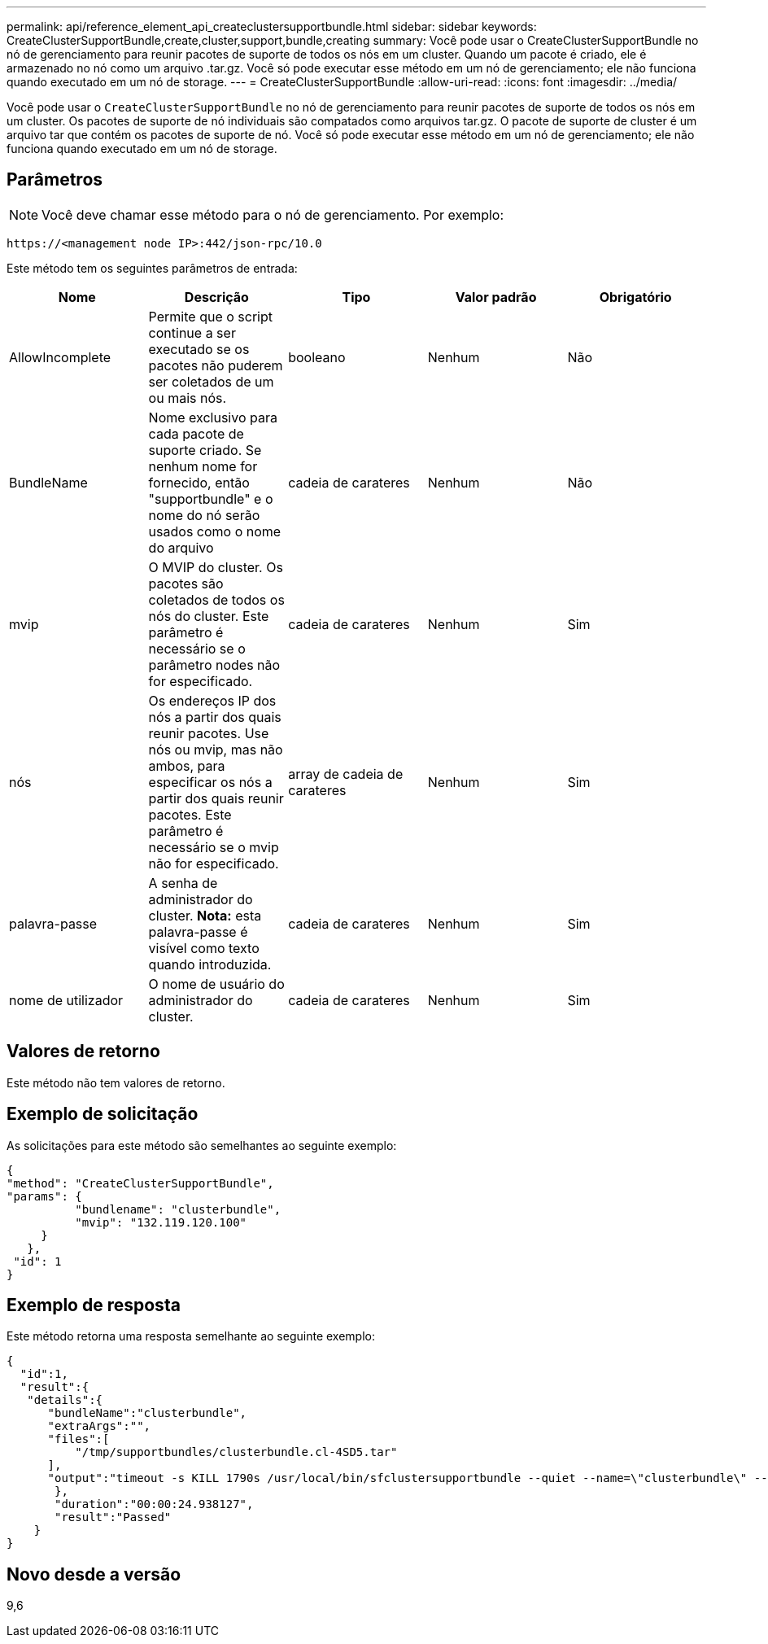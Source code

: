 ---
permalink: api/reference_element_api_createclustersupportbundle.html 
sidebar: sidebar 
keywords: CreateClusterSupportBundle,create,cluster,support,bundle,creating 
summary: Você pode usar o CreateClusterSupportBundle no nó de gerenciamento para reunir pacotes de suporte de todos os nós em um cluster. Quando um pacote é criado, ele é armazenado no nó como um arquivo .tar.gz. Você só pode executar esse método em um nó de gerenciamento; ele não funciona quando executado em um nó de storage. 
---
= CreateClusterSupportBundle
:allow-uri-read: 
:icons: font
:imagesdir: ../media/


[role="lead"]
Você pode usar o `CreateClusterSupportBundle` no nó de gerenciamento para reunir pacotes de suporte de todos os nós em um cluster. Os pacotes de suporte de nó individuais são compatados como arquivos tar.gz. O pacote de suporte de cluster é um arquivo tar que contém os pacotes de suporte de nó. Você só pode executar esse método em um nó de gerenciamento; ele não funciona quando executado em um nó de storage.



== Parâmetros


NOTE: Você deve chamar esse método para o nó de gerenciamento. Por exemplo:

[listing]
----
https://<management node IP>:442/json-rpc/10.0
----
Este método tem os seguintes parâmetros de entrada:

|===
| Nome | Descrição | Tipo | Valor padrão | Obrigatório 


 a| 
AllowIncomplete
 a| 
Permite que o script continue a ser executado se os pacotes não puderem ser coletados de um ou mais nós.
 a| 
booleano
 a| 
Nenhum
 a| 
Não



 a| 
BundleName
 a| 
Nome exclusivo para cada pacote de suporte criado. Se nenhum nome for fornecido, então "supportbundle" e o nome do nó serão usados como o nome do arquivo
 a| 
cadeia de carateres
 a| 
Nenhum
 a| 
Não



 a| 
mvip
 a| 
O MVIP do cluster. Os pacotes são coletados de todos os nós do cluster. Este parâmetro é necessário se o parâmetro nodes não for especificado.
 a| 
cadeia de carateres
 a| 
Nenhum
 a| 
Sim



 a| 
nós
 a| 
Os endereços IP dos nós a partir dos quais reunir pacotes. Use nós ou mvip, mas não ambos, para especificar os nós a partir dos quais reunir pacotes. Este parâmetro é necessário se o mvip não for especificado.
 a| 
array de cadeia de carateres
 a| 
Nenhum
 a| 
Sim



 a| 
palavra-passe
 a| 
A senha de administrador do cluster. *Nota:* esta palavra-passe é visível como texto quando introduzida.
 a| 
cadeia de carateres
 a| 
Nenhum
 a| 
Sim



 a| 
nome de utilizador
 a| 
O nome de usuário do administrador do cluster.
 a| 
cadeia de carateres
 a| 
Nenhum
 a| 
Sim

|===


== Valores de retorno

Este método não tem valores de retorno.



== Exemplo de solicitação

As solicitações para este método são semelhantes ao seguinte exemplo:

[listing]
----
{
"method": "CreateClusterSupportBundle",
"params": {
          "bundlename": "clusterbundle",
          "mvip": "132.119.120.100"
     }
   },
 "id": 1
}
----


== Exemplo de resposta

Este método retorna uma resposta semelhante ao seguinte exemplo:

[listing]
----
{
  "id":1,
  "result":{
   "details":{
      "bundleName":"clusterbundle",
      "extraArgs":"",
      "files":[
          "/tmp/supportbundles/clusterbundle.cl-4SD5.tar"
      ],
      "output":"timeout -s KILL 1790s /usr/local/bin/sfclustersupportbundle --quiet --name=\"clusterbundle\" --target-directory=\"/tmp/solidfire-dtemp.MM7f0m\" --user=\"admin\" --pass=\"admin\" --mvip=132.119.120.100"
       },
       "duration":"00:00:24.938127",
       "result":"Passed"
    }
}
----


== Novo desde a versão

9,6
